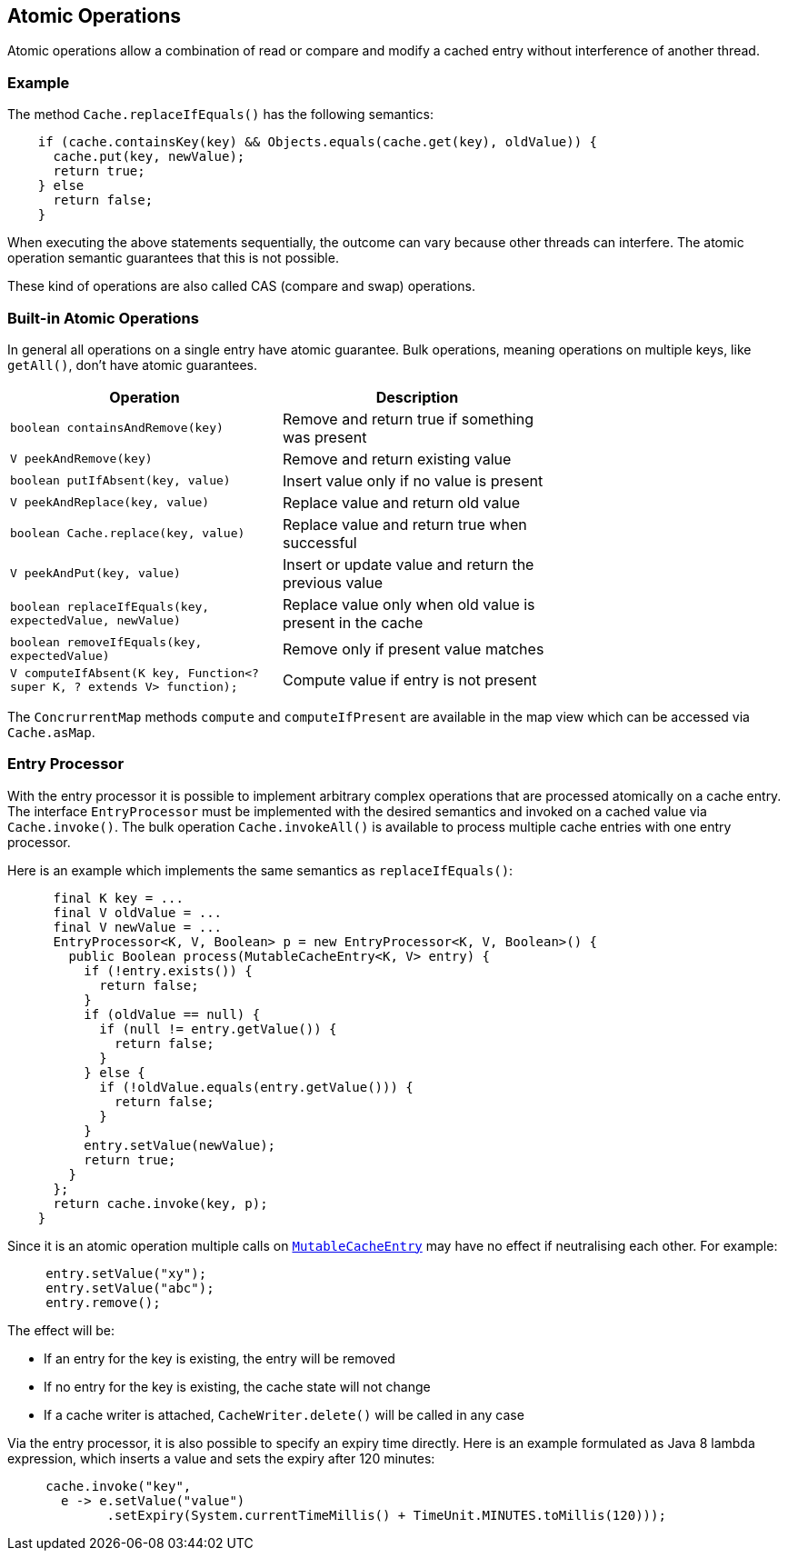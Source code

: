 [[atomic-operations]]
== Atomic Operations

Atomic operations allow a combination of read or compare and modify a cached entry
without interference of another thread.

=== Example

The method `Cache.replaceIfEquals()` has the following semantics:

[source,java]
----
    if (cache.containsKey(key) && Objects.equals(cache.get(key), oldValue)) {
      cache.put(key, newValue);
      return true;
    } else
      return false;
    }
----

When executing the above statements sequentially, the outcome can vary because other threads can interfere.
The atomic operation semantic guarantees that this is not possible.

These kind of operations are also called CAS (compare and swap) operations.

=== Built-in Atomic Operations

In general all operations on a single entry have atomic guarantee. Bulk operations, meaning operations on
multiple keys, like `getAll()`, don't have atomic guarantees.

[width="70",options="header"]
|===
|Operation|Description
|`boolean containsAndRemove(key)`| Remove and return true if something was present
|`V peekAndRemove(key)`| Remove and return existing value
|`boolean putIfAbsent(key, value)`| Insert value only if no value is present
|`V peekAndReplace(key, value)`| Replace value and return old value
|`boolean Cache.replace(key, value)`| Replace value and return true when successful
|`V peekAndPut(key, value)`| Insert or update value and return the previous value
|`boolean replaceIfEquals(key, expectedValue, newValue)`| Replace value only when old value is present in the cache
|`boolean removeIfEquals(key, expectedValue)`| Remove only if present value matches
|`V computeIfAbsent(K key, Function<? super K, ? extends V> function);`| Compute value if entry is not present
|===

The `ConcrurrentMap` methods `compute` and `computeIfPresent` are available in the map view
which can be accessed via `Cache.asMap`.

=== Entry Processor

With the entry processor it is possible to implement arbitrary complex operations that are processed atomically
on a cache entry. The interface `EntryProcessor` must be implemented with the desired semantics and invoked on a cached value
via `Cache.invoke()`. The bulk operation `Cache.invokeAll()` is available to process multiple cache entries
with one entry processor.

Here is an example which implements the same semantics as `replaceIfEquals()`:

[source,java]
----
      final K key = ...
      final V oldValue = ...
      final V newValue = ...
      EntryProcessor<K, V, Boolean> p = new EntryProcessor<K, V, Boolean>() {
        public Boolean process(MutableCacheEntry<K, V> entry) {
          if (!entry.exists()) {
            return false;
          }
          if (oldValue == null) {
            if (null != entry.getValue()) {
              return false;
            }
          } else {
            if (!oldValue.equals(entry.getValue())) {
              return false;
            }
          }
          entry.setValue(newValue);
          return true;
        }
      };
      return cache.invoke(key, p);
    }
----

Since it is an atomic operation multiple calls on
link:{cache2k_docs}/apidocs/cache2k-api/index.html?org/cache2k/processor/MutableCacheEntry.html[`MutableCacheEntry`] may have no effect if
neutralising each other. For example:

[source,java]
----
     entry.setValue("xy");
     entry.setValue("abc");
     entry.remove();
----

The effect will be:

- If an entry for the key is existing, the entry will be removed
- If no entry for the key is existing, the cache state will not change
- If a cache writer is attached, `CacheWriter.delete()` will be called in any case

Via the entry processor, it is also possible to specify an expiry time directly.
Here is an example formulated as Java 8 lambda expression, which inserts a value and
sets the expiry after 120 minutes:

[source,java]
----
     cache.invoke("key",
       e -> e.setValue("value")
             .setExpiry(System.currentTimeMillis() + TimeUnit.MINUTES.toMillis(120)));
----

